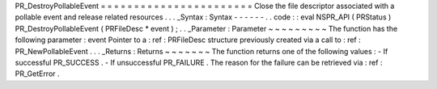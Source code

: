 PR_DestroyPollableEvent
=
=
=
=
=
=
=
=
=
=
=
=
=
=
=
=
=
=
=
=
=
=
=
Close
the
file
descriptor
associated
with
a
pollable
event
and
release
related
resources
.
.
.
_Syntax
:
Syntax
-
-
-
-
-
-
.
.
code
:
:
eval
NSPR_API
(
PRStatus
)
PR_DestroyPollableEvent
(
PRFileDesc
*
event
)
;
.
.
_Parameter
:
Parameter
~
~
~
~
~
~
~
~
~
The
function
has
the
following
parameter
:
event
Pointer
to
a
:
ref
:
PRFileDesc
structure
previously
created
via
a
call
to
:
ref
:
PR_NewPollableEvent
.
.
.
_Returns
:
Returns
~
~
~
~
~
~
~
The
function
returns
one
of
the
following
values
:
-
If
successful
PR_SUCCESS
.
-
If
unsuccessful
PR_FAILURE
.
The
reason
for
the
failure
can
be
retrieved
via
:
ref
:
PR_GetError
.
